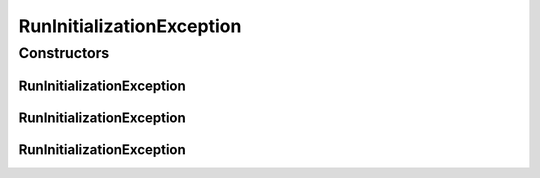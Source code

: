 .. java:import:: de.clusteval.utils ClustEvalException

RunInitializationException
==========================

.. java:package:: de.clusteval.run
   :noindex:

.. java:type:: public class RunInitializationException extends ClustEvalException

   :author: Christian Wiwie

Constructors
------------
RunInitializationException
^^^^^^^^^^^^^^^^^^^^^^^^^^

.. java:constructor:: public RunInitializationException(String message)
   :outertype: RunInitializationException

   :param message:

RunInitializationException
^^^^^^^^^^^^^^^^^^^^^^^^^^

.. java:constructor:: public RunInitializationException(Throwable cause)
   :outertype: RunInitializationException

   :param cause:

RunInitializationException
^^^^^^^^^^^^^^^^^^^^^^^^^^

.. java:constructor:: public RunInitializationException(String message, Throwable cause)
   :outertype: RunInitializationException

   :param message:
   :param cause:

